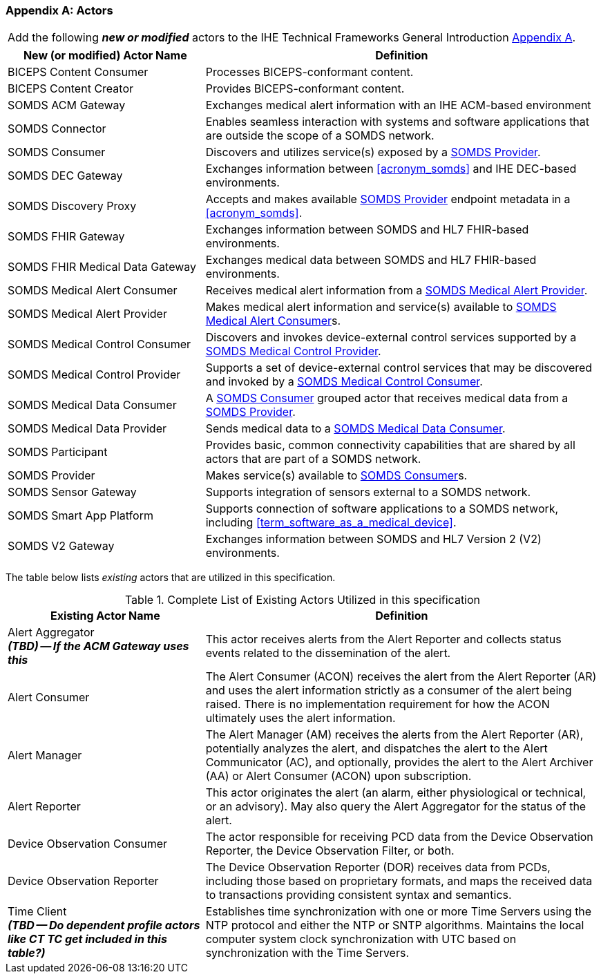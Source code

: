 
[appendix#vol0_appendix_a_actors,sdpi_offset=A]
=== Actors

[%noheader]
[%autowidth]
[cols="1"]
|===
|Add the following *_new or modified_* actors to the IHE Technical Frameworks General Introduction https://profiles.ihe.net/GeneralIntro/ch-A.html[Appendix A].
|===

////
#TODO: ADD "summary_" TO THESE DEFINITIONS OR KEEP THEM AS IS; IF WE ADDED summary_ THEN THE MAIN REFERENCE WOULD BE TO THE PROFILE IN WHICH THEY ARE USED BUT AN ACTOR MAY BE USED IN MULTIPLE PROFILES ...#
////

[cols="1,2"]
|===
|New (or modified) Actor Name |Definition

|[[actor_biceps_content_consumer,BICEPS Content Consumer]] BICEPS Content Consumer

|Processes BICEPS-conformant content.

|[[actor_biceps_content_creator,BICEPS Content Creator]] BICEPS Content Creator

|Provides BICEPS-conformant content.

|[[actor_somds_acm_gateway,SOMDS ACM Gateway]] SOMDS ACM Gateway

|Exchanges medical alert information with an IHE ACM-based environment

|[[actor_somds_connector,SOMDS Connector]] SOMDS Connector

|Enables seamless interaction with systems and software applications that are outside the scope of a SOMDS network.

|[[actor_somds_consumer,SOMDS Consumer]] SOMDS Consumer

|Discovers and utilizes service(s) exposed by a <<actor_somds_provider>>.

|[[actor_somds_dec_gateway,SOMDS DEC Gateway]] SOMDS DEC Gateway

|Exchanges information between <<acronym_somds>> and IHE DEC-based environments.

|[[actor_somds_discovery_proxy,SOMDS Discovery Proxy]] SOMDS Discovery Proxy

|Accepts and makes available <<actor_somds_provider>> endpoint metadata in a <<acronym_somds>>.

|[[actor_somds_fhir_gateway,SOMDS FHIR Gateway]] SOMDS FHIR Gateway

|Exchanges information between SOMDS and HL7 FHIR-based environments.

|[[actor_somds_fhir_medical_data_gateway,SOMDS FHIR Medical Data Gateway]] SOMDS FHIR Medical Data Gateway

|Exchanges medical data between SOMDS and HL7 FHIR-based environments.

|[[actor_somds_medical_alert_consumer,SOMDS Medical Alert Consumer]] SOMDS Medical Alert Consumer

|Receives medical alert information from a <<actor_somds_medical_alert_provider>>.

|[[actor_somds_medical_alert_provider,SOMDS Medical Alert Provider]] SOMDS Medical Alert Provider

|Makes medical alert information and service(s) available to <<actor_somds_medical_alert_consumer>>s.

|[[actor_somds_medical_control_consumer,SOMDS Medical Control Consumer]] SOMDS Medical Control Consumer

|Discovers and invokes device-external control services supported by a
<<actor_somds_medical_control_provider>>.

|[[actor_somds_medical_control_provider,SOMDS Medical Control Provider]] SOMDS Medical Control Provider

|Supports a set of device-external control services that may be discovered and invoked by a <<actor_somds_medical_control_consumer>>.

|[[actor_somds_medical_data_consumer,SOMDS Medical Data Consumer]] SOMDS Medical Data Consumer

|A <<actor_somds_consumer>> grouped actor that receives medical data from a <<actor_somds_provider>>.

|[[actor_somds_medical_data_provider,SOMDS Medical Data Provider]] SOMDS Medical Data Provider

|Sends medical data to a <<actor_somds_medical_data_consumer>>.

|[[actor_somds_participant,SOMDS Participant]] SOMDS Participant

|Provides basic, common connectivity capabilities that are shared by all actors that are part of a SOMDS network.

|[[actor_somds_provider,SOMDS Provider]] SOMDS Provider

|Makes service(s) available to <<actor_somds_consumer>>s.


|[[actor_somds_sensor_gateway,SOMDS Sensor Gateway]] SOMDS Sensor Gateway

|Supports integration of sensors external to a SOMDS network.

|[[actor_somds_smart_app_platform,SOMDS Smart App Platform]] SOMDS Smart App Platform

|Supports connection of software applications to a SOMDS network, including <<term_software_as_a_medical_device>>.

|[[actor_somds_v2_gateway,SOMDS V2 Gateway]] SOMDS V2 Gateway

|Exchanges information between SOMDS and HL7 Version 2 (V2) environments.

|===

The table below lists _existing_ actors that are utilized in this specification.

////
#TODO: VERIFY THAT THE GATEWAY ACTORS ARE FULLY ACCOUNTED FOR + ANY ADDITIONAL DEPENDENT ACTORS#
////

.Complete List of Existing Actors Utilized in this specification
[cols="1,2"]
|===
|Existing Actor Name |Definition

|[[actor_alert_aggregator,Alert Aggregator]] Alert Aggregator  +
*_(TBD) -- If the ACM Gateway uses this_*
| This actor receives alerts from the Alert Reporter and collects status events related to the dissemination of the alert.

|[[actor_alert_consumer,Alert Consumer]] Alert Consumer
| The Alert Consumer (ACON) receives the alert from the Alert Reporter (AR) and uses the alert information strictly as a consumer of the alert being raised.  There is no implementation requirement for how the ACON ultimately uses the alert information.

|[[actor_alert_manager,Alert Manager]] Alert Manager
| The Alert Manager (AM) receives the alerts from the Alert Reporter (AR), potentially analyzes the alert, and dispatches the alert to the Alert Communicator (AC), and optionally, provides the alert to the Alert Archiver (AA) or Alert Consumer (ACON) upon subscription.

|[[actor_alert_reporter,Alert Reporter]] Alert Reporter
| This actor originates the alert (an alarm, either physiological or technical, or an advisory). May also query the Alert Aggregator for the status of the alert.

|[[actor_device_observation_consumer,Device Observation Consumer]] Device Observation Consumer
| The actor responsible for receiving PCD data from the Device Observation Reporter, the Device Observation Filter, or both.

|[[actor_device_observation_reporter,Device Observation Reporter]] Device Observation Reporter
| The Device Observation Reporter (DOR) receives data from PCDs, including those based on proprietary formats, and maps the received data to transactions providing consistent syntax and semantics.


| Time Client +
*_(TBD -- Do dependent profile actors like CT TC get included in this table?)_*
| Establishes time synchronization with one or more Time Servers using the NTP protocol and either the NTP or SNTP algorithms.  Maintains the local computer system clock synchronization with UTC based on synchronization with the Time Servers.

|===
